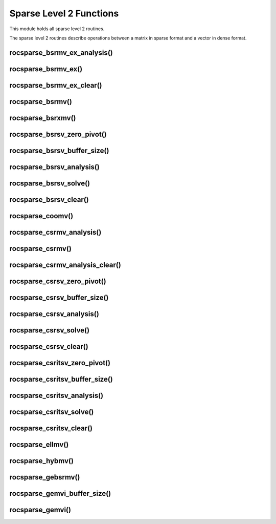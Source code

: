 .. meta::
  :description: rocSPARSE documentation and API reference library
  :keywords: rocSPARSE, ROCm, API, documentation

.. _rocsparse_level2_functions_:

********************************************************************
Sparse Level 2 Functions
********************************************************************

This module holds all sparse level 2 routines.

The sparse level 2 routines describe operations between a matrix in sparse format and a vector in dense format.

rocsparse_bsrmv_ex_analysis()
-----------------------------

.. doxygenfunction:: rocsparse_sbsrmv_ex_analysis
  :outline:
.. doxygenfunction:: rocsparse_dbsrmv_ex_analysis
  :outline:
.. doxygenfunction:: rocsparse_cbsrmv_ex_analysis
  :outline:
.. doxygenfunction:: rocsparse_zbsrmv_ex_analysis

rocsparse_bsrmv_ex()
--------------------

.. doxygenfunction:: rocsparse_sbsrmv_ex
  :outline:
.. doxygenfunction:: rocsparse_dbsrmv_ex
  :outline:
.. doxygenfunction:: rocsparse_cbsrmv_ex
  :outline:
.. doxygenfunction:: rocsparse_zbsrmv_ex

rocsparse_bsrmv_ex_clear()
--------------------------

.. doxygenfunction:: rocsparse_bsrmv_ex_clear

rocsparse_bsrmv()
-----------------

.. doxygenfunction:: rocsparse_sbsrmv
  :outline:
.. doxygenfunction:: rocsparse_dbsrmv
  :outline:
.. doxygenfunction:: rocsparse_cbsrmv
  :outline:
.. doxygenfunction:: rocsparse_zbsrmv

rocsparse_bsrxmv()
------------------

.. doxygenfunction:: rocsparse_sbsrxmv
  :outline:
.. doxygenfunction:: rocsparse_dbsrxmv
  :outline:
.. doxygenfunction:: rocsparse_cbsrxmv
  :outline:
.. doxygenfunction:: rocsparse_zbsrxmv

rocsparse_bsrsv_zero_pivot()
----------------------------

.. doxygenfunction:: rocsparse_bsrsv_zero_pivot

rocsparse_bsrsv_buffer_size()
-----------------------------

.. doxygenfunction:: rocsparse_sbsrsv_buffer_size
  :outline:
.. doxygenfunction:: rocsparse_dbsrsv_buffer_size
  :outline:
.. doxygenfunction:: rocsparse_cbsrsv_buffer_size
  :outline:
.. doxygenfunction:: rocsparse_zbsrsv_buffer_size

rocsparse_bsrsv_analysis()
--------------------------

.. doxygenfunction:: rocsparse_sbsrsv_analysis
  :outline:
.. doxygenfunction:: rocsparse_dbsrsv_analysis
  :outline:
.. doxygenfunction:: rocsparse_cbsrsv_analysis
  :outline:
.. doxygenfunction:: rocsparse_zbsrsv_analysis

rocsparse_bsrsv_solve()
-----------------------

.. doxygenfunction:: rocsparse_sbsrsv_solve
  :outline:
.. doxygenfunction:: rocsparse_dbsrsv_solve
  :outline:
.. doxygenfunction:: rocsparse_cbsrsv_solve
  :outline:
.. doxygenfunction:: rocsparse_zbsrsv_solve

rocsparse_bsrsv_clear()
-----------------------

.. doxygenfunction:: rocsparse_bsrsv_clear

rocsparse_coomv()
-----------------

.. doxygenfunction:: rocsparse_scoomv
  :outline:
.. doxygenfunction:: rocsparse_dcoomv
  :outline:
.. doxygenfunction:: rocsparse_ccoomv
  :outline:
.. doxygenfunction:: rocsparse_zcoomv

rocsparse_csrmv_analysis()
--------------------------

.. doxygenfunction:: rocsparse_scsrmv_analysis
  :outline:
.. doxygenfunction:: rocsparse_dcsrmv_analysis
  :outline:
.. doxygenfunction:: rocsparse_ccsrmv_analysis
  :outline:
.. doxygenfunction:: rocsparse_zcsrmv_analysis

rocsparse_csrmv()
-----------------

.. doxygenfunction:: rocsparse_scsrmv
  :outline:
.. doxygenfunction:: rocsparse_dcsrmv
  :outline:
.. doxygenfunction:: rocsparse_ccsrmv
  :outline:
.. doxygenfunction:: rocsparse_zcsrmv

rocsparse_csrmv_analysis_clear()
--------------------------------

.. doxygenfunction:: rocsparse_csrmv_clear

rocsparse_csrsv_zero_pivot()
----------------------------

.. doxygenfunction:: rocsparse_csrsv_zero_pivot

rocsparse_csrsv_buffer_size()
-----------------------------

.. doxygenfunction:: rocsparse_scsrsv_buffer_size
  :outline:
.. doxygenfunction:: rocsparse_dcsrsv_buffer_size
  :outline:
.. doxygenfunction:: rocsparse_ccsrsv_buffer_size
  :outline:
.. doxygenfunction:: rocsparse_zcsrsv_buffer_size

rocsparse_csrsv_analysis()
--------------------------

.. doxygenfunction:: rocsparse_scsrsv_analysis
  :outline:
.. doxygenfunction:: rocsparse_dcsrsv_analysis
  :outline:
.. doxygenfunction:: rocsparse_ccsrsv_analysis
  :outline:
.. doxygenfunction:: rocsparse_zcsrsv_analysis

rocsparse_csrsv_solve()
-----------------------

.. doxygenfunction:: rocsparse_scsrsv_solve
  :outline:
.. doxygenfunction:: rocsparse_dcsrsv_solve
  :outline:
.. doxygenfunction:: rocsparse_ccsrsv_solve
  :outline:
.. doxygenfunction:: rocsparse_zcsrsv_solve

rocsparse_csrsv_clear()
-----------------------

.. doxygenfunction:: rocsparse_csrsv_clear


rocsparse_csritsv_zero_pivot()
------------------------------

.. doxygenfunction:: rocsparse_csritsv_zero_pivot

rocsparse_csritsv_buffer_size()
-------------------------------

.. doxygenfunction:: rocsparse_scsritsv_buffer_size
  :outline:
.. doxygenfunction:: rocsparse_dcsritsv_buffer_size
  :outline:
.. doxygenfunction:: rocsparse_ccsritsv_buffer_size
  :outline:
.. doxygenfunction:: rocsparse_zcsritsv_buffer_size

rocsparse_csritsv_analysis()
----------------------------

.. doxygenfunction:: rocsparse_scsritsv_analysis
  :outline:
.. doxygenfunction:: rocsparse_dcsritsv_analysis
  :outline:
.. doxygenfunction:: rocsparse_ccsritsv_analysis
  :outline:
.. doxygenfunction:: rocsparse_zcsritsv_analysis

rocsparse_csritsv_solve()
-------------------------

.. doxygenfunction:: rocsparse_scsritsv_solve
  :outline:
.. doxygenfunction:: rocsparse_dcsritsv_solve
  :outline:
.. doxygenfunction:: rocsparse_ccsritsv_solve
  :outline:
.. doxygenfunction:: rocsparse_zcsritsv_solve

rocsparse_csritsv_clear()
-------------------------

.. doxygenfunction:: rocsparse_csritsv_clear

rocsparse_ellmv()
-----------------

.. doxygenfunction:: rocsparse_sellmv
  :outline:
.. doxygenfunction:: rocsparse_dellmv
  :outline:
.. doxygenfunction:: rocsparse_cellmv
  :outline:
.. doxygenfunction:: rocsparse_zellmv

rocsparse_hybmv()
-----------------

.. doxygenfunction:: rocsparse_shybmv
  :outline:
.. doxygenfunction:: rocsparse_dhybmv
  :outline:
.. doxygenfunction:: rocsparse_chybmv
  :outline:
.. doxygenfunction:: rocsparse_zhybmv

rocsparse_gebsrmv()
-------------------

.. doxygenfunction:: rocsparse_sgebsrmv
  :outline:
.. doxygenfunction:: rocsparse_dgebsrmv
  :outline:
.. doxygenfunction:: rocsparse_cgebsrmv
  :outline:
.. doxygenfunction:: rocsparse_zgebsrmv

rocsparse_gemvi_buffer_size()
-----------------------------

.. doxygenfunction:: rocsparse_sgemvi_buffer_size
  :outline:
.. doxygenfunction:: rocsparse_dgemvi_buffer_size
  :outline:
.. doxygenfunction:: rocsparse_cgemvi_buffer_size
  :outline:
.. doxygenfunction:: rocsparse_zgemvi_buffer_size

rocsparse_gemvi()
-----------------

.. doxygenfunction:: rocsparse_sgemvi
  :outline:
.. doxygenfunction:: rocsparse_dgemvi
  :outline:
.. doxygenfunction:: rocsparse_cgemvi
  :outline:
.. doxygenfunction:: rocsparse_zgemvi
